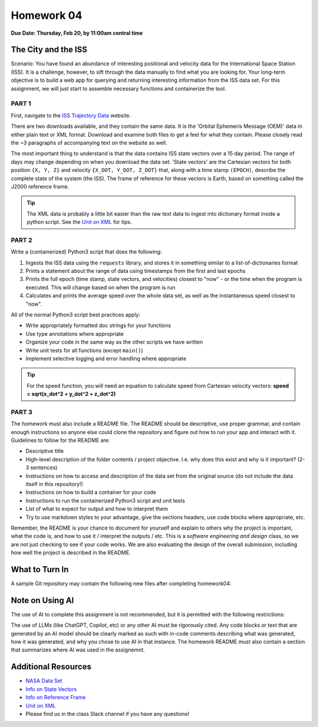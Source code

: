 Homework 04
===========

**Due Date: Thursday, Feb 20, by 11:00am central time**

The City and the ISS
--------------------

Scenario: You have found an abundance of interesting positional and velocity
data for the International Space Station (ISS). It is a challenge, however, to
sift through the data manually to find what you are looking for. Your long-term
objective is to build a web app for querying and returning interesting
information from the ISS data set. For this assignment, we will just start to
assemble necessary functions and containerize the tool.


PART 1
~~~~~~

First, navigate to the 
`ISS Trajectory Data <https://spotthestation.nasa.gov/trajectory_data.cfm>`_
website. 

There are two downloads available, and they contain the same data. It is the 
'Orbital Ephemeris Message (OEM)' data in either plain text or XML format.
Download and examine both files to get a feel for what they contain. Please
closely read the ~3 paragraphs of accompanying text on the website as well.

The most important thing to understand is that the data contains ISS state
vectors over a 15 day period. The range of days may change depending on
when you download the data set. 'State vectors' are the Cartesian vectors
for both position ``{X, Y, Z}`` and velocity ``{X_DOT, Y_DOT, Z_DOT}`` that,
along with a time stamp ``(EPOCH)``, describe the complete state of the system
(the ISS).  The frame of reference for these vectors is Earth, based on something
called the J2000 reference frame.

.. tip::

   The XML data is probably a little bit easier than the raw text data to
   ingest into dictionary format inside a python script. See the 
   `Unit on XML <../unit02/xml.html>`_ for tips.


PART 2
~~~~~~

Write a (containerized) Python3 script that does the following:

1) Ingests the ISS data using the ``requests`` library, and stores it in
   something similar to a list-of-dictionaries format
2) Prints a statement about the range of data using timestamps from the 
   first and last epochs
3) Prints the full epoch (time stamp, state vectors, and velocities)
   closest to "now" - or the time when the program is executed. This
   will change based on when the program is run
4) Calculates and prints the average speed over the whole data set, as
   well as the instantaneous speed closest to "now".


All of the normal Python3 script best practices apply:

* Write appropriately formatted doc strings for your functions
* Use type annotations where appropriate
* Organize your code in the same way as the other scripts we have written
* Write unit tests for all functions (except ``main()``)
* Implement selective logging and error handling where appropriate

.. tip::

   For the speed function, you will need an equation to calculate speed from
   Cartesian velocity vectors: **speed = sqrt(x_dot^2 + y_dot^2 + z_dot^2)**



PART 3
~~~~~~

The homework must also include a README file. The README should be descriptive,
use proper grammar, and contain enough instructions so anyone else could clone
the repository and figure out how to run your app and interact with it. 
Guidelines to follow for the README are:

* Descriptive title
* High-level description of the folder contents / project objective. I.e. why
  does this exist and why is it important? (2-3 sentences)
* Instructions on how to access and description of the data set from the original source
  (do not include the data itself in this repository!)
* Instructions on how to build a container for your code
* Instructions to run the containerized Python3 script and unit tests
* List of what to expect for output and how to interpret them
* Try to use markdown styles to your advantage, give the sections headers, use
  code blocks where appropriate, etc.

Remember, the README is your chance to document for yourself and explain to others
why the project is important, what the code is, and how to use it / interpret
the outputs / etc. This is a *software engineering and design* class, so we are
not just checking to see if your code works. We are also evaluating the design of
the overall submission, including how well the project is described in the README.




What to Turn In
---------------

A sample Git repository may contain the following new files after completing
homework04:

.. code-block:: text
   :emphasize-lines: 8-12

   my-coe332-hws/
   ├── homework01
   │   └── ...
   ├── homework02
   │   └── ...
   ├── homework03
   │   └── ...
   ├── homework04
   │   ├── Dockerfile
   │   ├── README.md
   │   ├── iss_tracker.py
   │   └── test_iss_tracker.py
   └── README.md


Note on Using AI
----------------

The use of AI to complete this assignment is not recommended, but it is
permitted with the following restrictions:

The use of LLMs (like ChatGPT, Copilot, etc) or any other AI must be rigorously
cited. Any code blocks or text that are generated by an AI model should be clearly
marked as such with in-code comments describing what was generated, how it was
generated, and why you chose to use AI in that instance. The homework README must
also contain a section that summarizes where AI was used in the assignemnt.



Additional Resources
--------------------

* `NASA Data Set <https://spotthestation.nasa.gov/trajectory_data.cfm>`_
* `Info on State Vectors <https://en.wikipedia.org/wiki/Orbital_state_vectors>`_
* `Info on Reference Frame <https://en.wikipedia.org/wiki/Earth-centered_inertial>`_
* `Unit on XML <../unit02/xml.html>`_
* Please find us in the class Slack channel if you have any questions!

